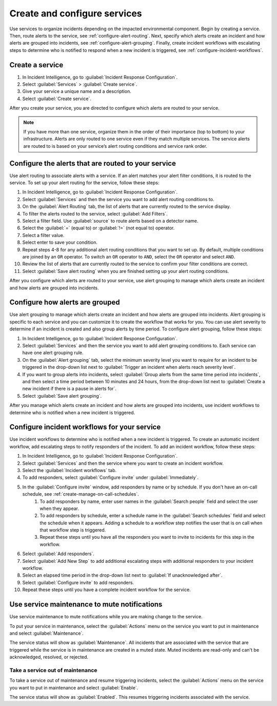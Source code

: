 .. _create-configure-services:

************************************************************************
Create and configure services
************************************************************************

.. meta::
   :description: Use services to organize incidents depending on the impacted environmental component.

Use services to organize incidents depending on the impacted environmental component. Begin by creating a service. Then, route alerts to the service, see :ref:`configure-alert-routing`. Next, specify which alerts create an incident and how alerts are grouped into incidents, see :ref:`configure-alert-grouping`. Finally, create incident workflows with escalating steps to determine who is notified to respond when a new incident is triggered, see :ref:`configure-incident-workflows`.

.. _create-service:

Create a service
====================

#. In Incident Intelligence, go to :guilabel:`Incident Response Configuration`.
#. Select :guilabel:`Services` > :guilabel:`Create service`.
#. Give your service a unique name and a description. 
#. Select :guilabel:`Create service`.

After you create your service, you are directed to configure which alerts are routed to your service. 

.. note:: If you have more than one service, organize them in the order of their importance (top to bottom) to your infrastructure. Alerts are only routed to one service even if they match multiple services. The service alerts are routed to is based on your service’s alert routing conditions and service rank order.  

.. _configure-alert-routing:

Configure the alerts that are routed to your service
============================================================

Use alert routing to associate alerts with a service. If an alert matches your alert filter conditions, it is routed to the service. To set up your alert routing for the service, follow these steps:

#. In Incident Intelligence, go to :guilabel:`Incident Response Configuration`.
#. Select :guilabel:`Services` and then the service you want to add alert routing conditions to.
#. On the :guilabel:`Alert Routing` tab, the list of alerts that are currently routed to the service display.
#. To filter the alerts routed to the service, select :guilabel:`Add Filters`. 
#. Select a filter field. Use :guilabel:`source` to route alerts based on a detector name. 
#. Select the :guilabel:`=` (equal to) or :guilabel:`!=` (not equal to) operator.
#. Select a filter value. 
#. Select enter to save your condition. 
#. Repeat steps 4-8 for any additional alert routing conditions that you want to set up. By default, multiple conditions are joined by an ``OR`` operator. To switch an ``OR`` operator to ``AND``, select the ``OR`` operator and select ``AND``.
#. Review the list of alerts that are currently routed to the service to confirm your filter conditions are correct. 
#. Select :guilabel:`Save alert routing` when you are finished setting up your alert routing conditions.

After you configure which alerts are routed to your service, use alert grouping to manage which alerts create an incident and how alerts are grouped into incidents.

.. _configure-alert-grouping:

Configure how alerts are grouped
====================================

Use alert grouping to manage which alerts create an incident and how alerts are grouped into incidents. Alert grouping is specific to each service and you can customize it to create the workflow that works for you. You can use alert severity to determine if an incident is created and also group alerts by time period. To configure alert grouping, follow these steps:

#. In Incident Intelligence, go to :guilabel:`Incident Response Configuration`.
#. Select :guilabel:`Services` and then the service you want to add alert grouping conditions to. Each service can have one alert grouping rule.
#. On the :guilabel:`Alert grouping` tab, select the minimum severity level you want to require for an incident to be triggered in the drop-down list next to :guilabel:`Trigger an incident when alerts reach severity level`.
#. If you want to group alerts into incidents, select :guilabel:`Group alerts from the same time period into incidents`, and then select a time period between 10 minutes and 24 hours, from the drop-down list next to :guilabel:`Create a new incident if there is a pause in alerts for`.
#. Select :guilabel:`Save alert grouping`.

After you manage which alerts create an incident and how alerts are grouped into incidents, use incident workflows to determine who is notified when a new incident is triggered. 

.. _configure-incident-workflows:

Configure incident workflows for your service
==================================================

Use incident workflows to determine who is notified when a new incident is triggered. To create an automatic incident workflow, add escalating steps to notify responders of the incident. To add an incident workflow, follow these steps:

#. In Incident Intelligence, go to :guilabel:`Incident Response Configuration`.
#. Select :guilabel:`Services` and then the service where you want to create an incident workflow.
#. Select the :guilabel:`Incident workflows` tab. 
#. To add responders, select :guilabel:`Configure invite` under :guilabel:`Immediately`. 
#. In the :guilabel:`Configure invite` window, add responders by name or by schedule. If you don't have an on-call schedule, see :ref:`create-manage-on-call-schedules`.
    #. To add responders by name, enter user names in the :guilabel:`Search people` field and select the user when they appear. 
    #. To add responders by schedule, enter a schedule name in the :guilabel:`Search schedules` field and select the schedule when it appears. Adding a schedule to a workflow step notifies the user that is on call when that workflow step is triggered. 
    #. Repeat these steps until you have all the responders you want to invite to incidents for this step in the workflow. 
#. Select :guilabel:`Add responders`.
#. Select :guilabel:`Add New Step` to add additional escalating steps with additional responders to your incident workflow.
#. Select an elapsed time period in the drop-down list next to :guilabel:`If unacknowledged after`.
#. Select :guilabel:`Configure invite` to add responders.
#. Repeat these steps until you have a complete incident workflow for the service. 

Use service maintenance to mute notifications 
==================================================

Use service maintenance to mute notifications while you are making change to the service. 

To put your service in maintenance, select the :guilabel:`Actions` menu on the service you want to put in maintenance and select :guilabel:`Maintenance`. 

The service status will show as :guilabel:`Maintenance`. All incidents that are associated with the service that are triggered while the service is in maintenance are created in a muted state. Muted incidents are read-only and can't be acknowledged, resolved, or rejected.  

Take a service out of maintenance
-------------------------------------

To take a service out of maintenance and resume triggering incidents, select the :guilabel:`Actions` menu on the service you want to put in maintenance and select :guilabel:`Enable`. 

The service status will show as :guilabel:`Enabled`. This resumes triggering incidents associated with the service.   